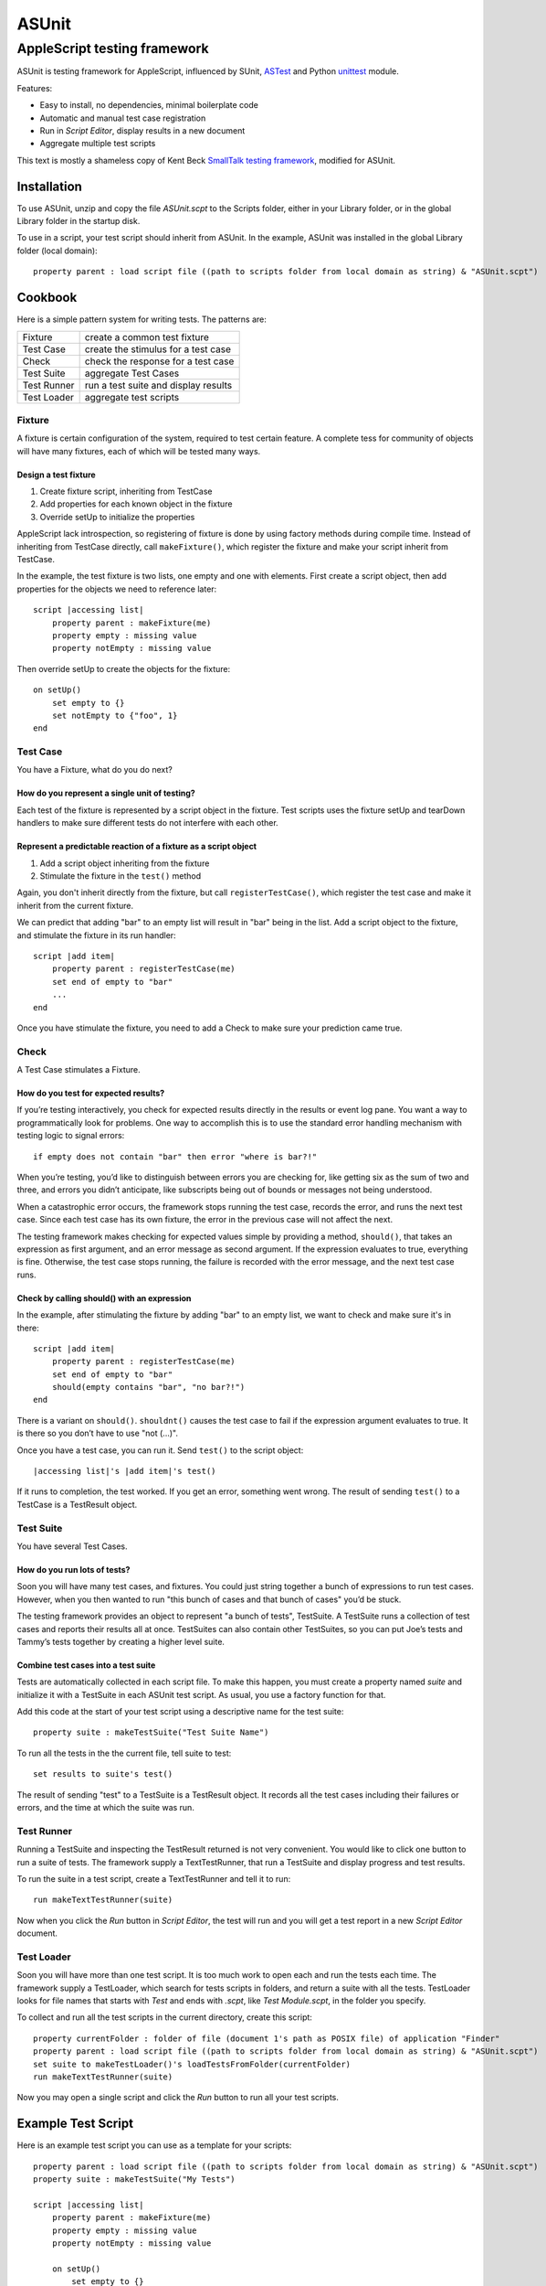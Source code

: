 ======
ASUnit
======
-----------------------------
AppleScript testing framework
-----------------------------

ASUnit is testing framework for AppleScript, influenced by SUnit, ASTest_ and Python unittest_ module.

Features:

* Easy to install, no dependencies, minimal boilerplate code
* Automatic and manual test case registration
* Run in *Script Editor*, display results in a new document 
* Aggregate multiple test scripts

This text is mostly a shameless copy of Kent Beck `SmallTalk testing framework`_, modified for ASUnit.

.. _ASTest: http://applemods.sourceforge.net/mods/Development/ASTest.php
.. _unittest : http://docs.python.org/lib/module-unittest.html
.. _`SmallTalk testing framework`: http://www.xprogramming.com/testfram.htm

Installation
============

To use ASUnit, unzip and copy the file `ASUnit.scpt` to the Scripts folder, either in your Library folder, or in the global Library folder in the startup disk.

To use in a script, your test script should inherit from ASUnit. In the example, ASUnit was installed in the global Library folder (local domain)::

    property parent : load script file ((path to scripts folder from local domain as string) & "ASUnit.scpt")

Cookbook
========

Here is a simple pattern system for writing tests. The patterns are:

=========== =====================================
Fixture     create a common test fixture
Test Case   create the stimulus for a test case
Check       check the response for a test case
Test Suite  aggregate Test Cases
Test Runner run a test suite and display results
Test Loader aggregate test scripts
=========== =====================================

Fixture
-------

A fixture is certain configuration of the system, required to test certain feature. A complete tess for community of objects will have many fixtures, each of which will be tested many ways. 

Design a test fixture
~~~~~~~~~~~~~~~~~~~~~

1. Create fixture script, inheriting from TestCase
2. Add properties for each known object in the fixture
3. Override setUp to initialize the properties 

AppleScript lack introspection, so registering  of fixture is done by using factory methods during compile time. Instead of inheriting from TestCase directly, call ``makeFixture()``, which register the fixture and make your script inherit from TestCase.

In the example, the test fixture is two lists, one empty and one with elements. First create a script object, then add properties for the objects we need to reference later::

    script |accessing list|
        property parent : makeFixture(me)
        property empty : missing value
        property notEmpty : missing value

Then override setUp to create the objects for the fixture::

    on setUp()
        set empty to {}
        set notEmpty to {"foo", 1}
    end

	
Test Case
---------

You have a Fixture, what do you do next?

How do you represent a single unit of testing?
~~~~~~~~~~~~~~~~~~~~~~~~~~~~~~~~~~~~~~~~~~~~~~

Each test of the fixture is represented by a script object in the fixture. Test scripts uses the fixture setUp and tearDown handlers to make sure different tests do not interfere with each other.

Represent a predictable reaction of a fixture as a script object
~~~~~~~~~~~~~~~~~~~~~~~~~~~~~~~~~~~~~~~~~~~~~~~~~~~~~~~~~~~~~~~~

1. Add a script object inheriting from the fixture
2. Stimulate the fixture in the ``test()`` method

Again, you don't inherit directly from the fixture, but call ``registerTestCase()``, which register the test case and make it inherit from the current fixture.

We can predict that adding "bar" to an empty list will result in "bar" being in the list. Add a script object to the fixture, and stimulate the fixture in its run handler::

    script |add item|
        property parent : registerTestCase(me)
        set end of empty to "bar"
        ...
    end
    
Once you have stimulate the fixture, you need to add a Check to make sure your prediction came true.

Check
-----

A Test Case stimulates a Fixture.

How do you test for expected results?
~~~~~~~~~~~~~~~~~~~~~~~~~~~~~~~~~~~~~

If you’re testing interactively, you check for expected results directly in the results or event log pane. You want a way to programmatically look for problems. One way to accomplish this is to use the standard error handling mechanism with testing logic to signal errors::

    if empty does not contain "bar" then error "where is bar?!"
    
When you’re testing, you’d like to distinguish between errors you are checking for, like getting six as the sum of two and three, and errors you didn’t anticipate, like subscripts being out of bounds or messages not being understood.

When a catastrophic error occurs, the framework stops running the test case, records the error, and runs the next test case. Since each test case has its own fixture, the error in the previous case will not affect the next.

The testing framework makes checking for expected values simple by providing a method, ``should()``, that takes an expression as first argument, and an error message as second argument. If the expression evaluates to true, everything is fine. Otherwise, the test case stops running, the failure is recorded with the error message, and the next test case runs.

Check by calling should() with an expression
~~~~~~~~~~~~~~~~~~~~~~~~~~~~~~~~~~~~~~~~~~~~

In the example, after stimulating the fixture by adding "bar" to an empty list, we want to check and make sure it's in there::

    script |add item|
        property parent : registerTestCase(me)
        set end of empty to "bar"
        should(empty contains "bar", "no bar?!")
    end

There is a variant on ``should()``. ``shouldnt()`` causes the test case to fail if the expression argument evaluates to true. It is there so you don’t have to use "not (...)".    

Once you have a test case, you can run it. Send ``test()`` to the script object::

    |accessing list|'s |add item|'s test()
    
If it runs to completion, the test worked. If you get an error, something went wrong. The result of sending ``test()`` to a TestCase is a TestResult object.


Test Suite
----------

You have several Test Cases.

How do you run lots of tests?
~~~~~~~~~~~~~~~~~~~~~~~~~~~~~

Soon you will have many test cases, and fixtures. You could just string together a bunch of expressions to run test cases. However, when you then wanted to run "this bunch of cases and that bunch of cases" you’d be stuck.

The testing framework provides an object to represent "a bunch of tests", TestSuite. A TestSuite runs a collection of test cases and reports their results all at once. TestSuites can also contain other TestSuites, so you can put Joe’s tests and Tammy’s tests together by creating a higher level suite.

Combine test cases into a test suite
~~~~~~~~~~~~~~~~~~~~~~~~~~~~~~~~~~~~

Tests are automatically collected in each script file. To make this happen, you must create a property named *suite* and initialize it with a TestSuite in each ASUnit test script. As usual, you use a factory function for that.

Add this code at the start of your test script using a descriptive name for the test suite::

    property suite : makeTestSuite("Test Suite Name")
    
To run all the tests in the the current file, tell suite to test::

    set results to suite's test()
    
The result of sending "test" to a TestSuite is a TestResult object. It records all the test cases including their failures or errors, and the time at which the suite was run.


Test Runner
-----------

Running a TestSuite and inspecting the TestResult returned is not very convenient. You would like to click one button to run a suite of tests. The framework supply a TextTestRunner, that run a TestSuite and display progress and test results.

To run the suite in a test script, create a TextTestRunner and tell it to run::

    run makeTextTestRunner(suite)

Now when you click the *Run* button in *Script Editor*, the test will run and you will get a test report in a new *Script Editor* document.


Test Loader
-----------

Soon you will have more than one test script. It is too much work to open each and run the tests each time. The framework supply a TestLoader, which search for tests scripts in folders, and return a suite with all the tests. TestLoader looks for file names that starts with *Test* and ends with *.scpt*, like *Test Module.scpt*, in the folder you specify.

To collect and run all the test scripts in the current directory, create this script::

    property currentFolder : folder of file (document 1's path as POSIX file) of application "Finder"    property parent : load script file ((path to scripts folder from local domain as string) & "ASUnit.scpt")  
    set suite to makeTestLoader()'s loadTestsFromFolder(currentFolder)    
    run makeTextTestRunner(suite)

Now you may open a single script and click the *Run* button to run all your test scripts.


Example Test Script
===================

Here is an example test script you can use as a template for your scripts::

    property parent : load script file ((path to scripts folder from local domain as string) & "ASUnit.scpt")
    property suite : makeTestSuite("My Tests")
        
    script |accessing list|
        property parent : makeFixture(me)
        property empty : missing value
        property notEmpty : missing value
        
        on setUp()
            set empty to {}
            set notEmpty to {"foo", 1}
        end setUp
        
        script |add item|
            property parent : registerTestCase(me)
            set end of empty to "bar"
            should(empty contains "bar", "no bar?!")
        end script
        
        script |add same item|
            property parent : registerTestCase(me)
            set end of notEmpty to "foo"
            should(last item of notEmpty is "foo", "first foo vanished?!")
            should(first item of notEmpty is "foo", "where is last foo?!")
        end script
    end script
    
    run makeTextTestRunner(suite)


License
=======

:copyright: © 2006 Nir Soffer
:license: GNU GPL, see COPYING for details





